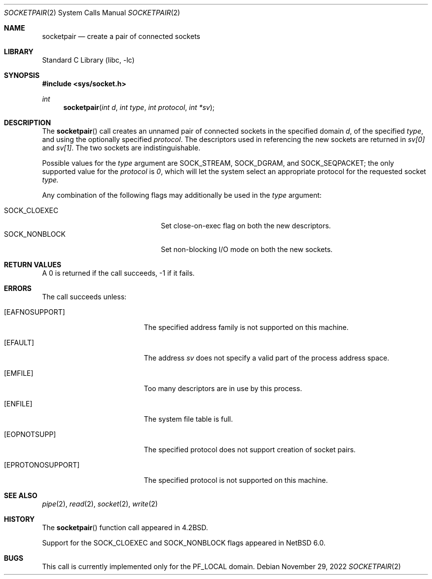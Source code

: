 .\"	$NetBSD: socketpair.2,v 1.24 2022/11/29 20:26:39 jschauma Exp $
.\"
.\" Copyright (c) 1983, 1991, 1993
.\"	The Regents of the University of California.  All rights reserved.
.\"
.\" Redistribution and use in source and binary forms, with or without
.\" modification, are permitted provided that the following conditions
.\" are met:
.\" 1. Redistributions of source code must retain the above copyright
.\"    notice, this list of conditions and the following disclaimer.
.\" 2. Redistributions in binary form must reproduce the above copyright
.\"    notice, this list of conditions and the following disclaimer in the
.\"    documentation and/or other materials provided with the distribution.
.\" 3. Neither the name of the University nor the names of its contributors
.\"    may be used to endorse or promote products derived from this software
.\"    without specific prior written permission.
.\"
.\" THIS SOFTWARE IS PROVIDED BY THE REGENTS AND CONTRIBUTORS ``AS IS'' AND
.\" ANY EXPRESS OR IMPLIED WARRANTIES, INCLUDING, BUT NOT LIMITED TO, THE
.\" IMPLIED WARRANTIES OF MERCHANTABILITY AND FITNESS FOR A PARTICULAR PURPOSE
.\" ARE DISCLAIMED.  IN NO EVENT SHALL THE REGENTS OR CONTRIBUTORS BE LIABLE
.\" FOR ANY DIRECT, INDIRECT, INCIDENTAL, SPECIAL, EXEMPLARY, OR CONSEQUENTIAL
.\" DAMAGES (INCLUDING, BUT NOT LIMITED TO, PROCUREMENT OF SUBSTITUTE GOODS
.\" OR SERVICES; LOSS OF USE, DATA, OR PROFITS; OR BUSINESS INTERRUPTION)
.\" HOWEVER CAUSED AND ON ANY THEORY OF LIABILITY, WHETHER IN CONTRACT, STRICT
.\" LIABILITY, OR TORT (INCLUDING NEGLIGENCE OR OTHERWISE) ARISING IN ANY WAY
.\" OUT OF THE USE OF THIS SOFTWARE, EVEN IF ADVISED OF THE POSSIBILITY OF
.\" SUCH DAMAGE.
.\"
.\"     @(#)socketpair.2	8.1 (Berkeley) 6/4/93
.\"
.Dd November 29, 2022
.Dt SOCKETPAIR 2
.Os
.Sh NAME
.Nm socketpair
.Nd create a pair of connected sockets
.Sh LIBRARY
.Lb libc
.Sh SYNOPSIS
.In sys/socket.h
.Ft int
.Fn socketpair "int d" "int type" "int protocol" "int *sv"
.Sh DESCRIPTION
The
.Fn socketpair
call creates an unnamed pair of connected sockets in
the specified domain
.Fa d ,
of the specified
.Fa type ,
and using the optionally specified
.Fa protocol .
The descriptors used in referencing the new sockets
are returned in
.Fa sv[0]
and
.Fa sv[1] .
The two sockets are indistinguishable.
.Pp
Possible values for the
.Fa type
argument are
.Dv SOCK_STREAM ,
.Dv SOCK_DGRAM ,
and
.Dv SOCK_SEQPACKET ;
the only supported value for the
.Fa protocol
is
.Ar 0 ,
which will let the system select an appropriate
protocol for the requested socket
.Fa type.
.Pp
Any combination of the following flags may
additionally be used in the
.Fa type
argument:
.Pp
.Bl -tag -width "SOCK_NONBLOCKX" -offset indent -compact
.It SOCK_CLOEXEC
Set close-on-exec flag on both the new descriptors.
.It SOCK_NONBLOCK
Set non-blocking I/O mode on both the new sockets.
.El
.Sh RETURN VALUES
A 0 is returned if the call succeeds, \-1 if it fails.
.Sh ERRORS
The call succeeds unless:
.Bl -tag -width Er
.It Bq Er EAFNOSUPPORT
The specified address family is not supported on this machine.
.It Bq Er EFAULT
The address
.Fa sv
does not specify a valid part of the
process address space.
.It Bq Er EMFILE
Too many descriptors are in use by this process.
.It Bq Er ENFILE
The system file table is full.
.It Bq Er EOPNOTSUPP
The specified protocol does not support creation of socket pairs.
.It Bq Er EPROTONOSUPPORT
The specified protocol is not supported on this machine.
.El
.Sh SEE ALSO
.Xr pipe 2 ,
.Xr read 2 ,
.Xr socket 2 ,
.Xr write 2
.Sh HISTORY
The
.Fn socketpair
function call appeared in
.Bx 4.2 .
.Pp
Support for the
.Dv SOCK_CLOEXEC
and
.Dv SOCK_NONBLOCK
flags appeared in
.Nx 6.0 .
.Sh BUGS
This call is currently implemented only for the
.Dv PF_LOCAL
domain.
